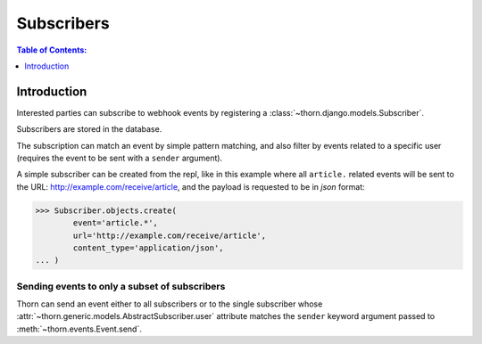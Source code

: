 .. _subscribers-guide:

=============================================================================
                               Subscribers
=============================================================================

.. contents:: Table of Contents:
    :local:
    :depth: 1

Introduction
============

Interested parties can subscribe to webhook events by registering
a :class:`~thorn.django.models.Subscriber`.

Subscribers are stored in the database.

The subscription can match an event by simple pattern matching,
and also filter by events related to a specific user (requires
the event to be sent with a ``sender`` argument).

A simple subscriber can be created from the repl,
like in this example where all ``article.`` related events
will be sent to the URL: http://example.com/receive/article,
and the payload is requested to be in *json* format:

.. code-block:: pycon

    >>> Subscriber.objects.create(
            event='article.*',
            url='http://example.com/receive/article',
            content_type='application/json',
    ... )

Sending events to only a subset of subscribers
----------------------------------------------
Thorn can send an event either to all subscribers or to the single subscriber
whose :attr:`~thorn.generic.models.AbstractSubscriber.user` attribute matches
the ``sender`` keyword argument passed to :meth:`~thorn.events.Event.send`.
